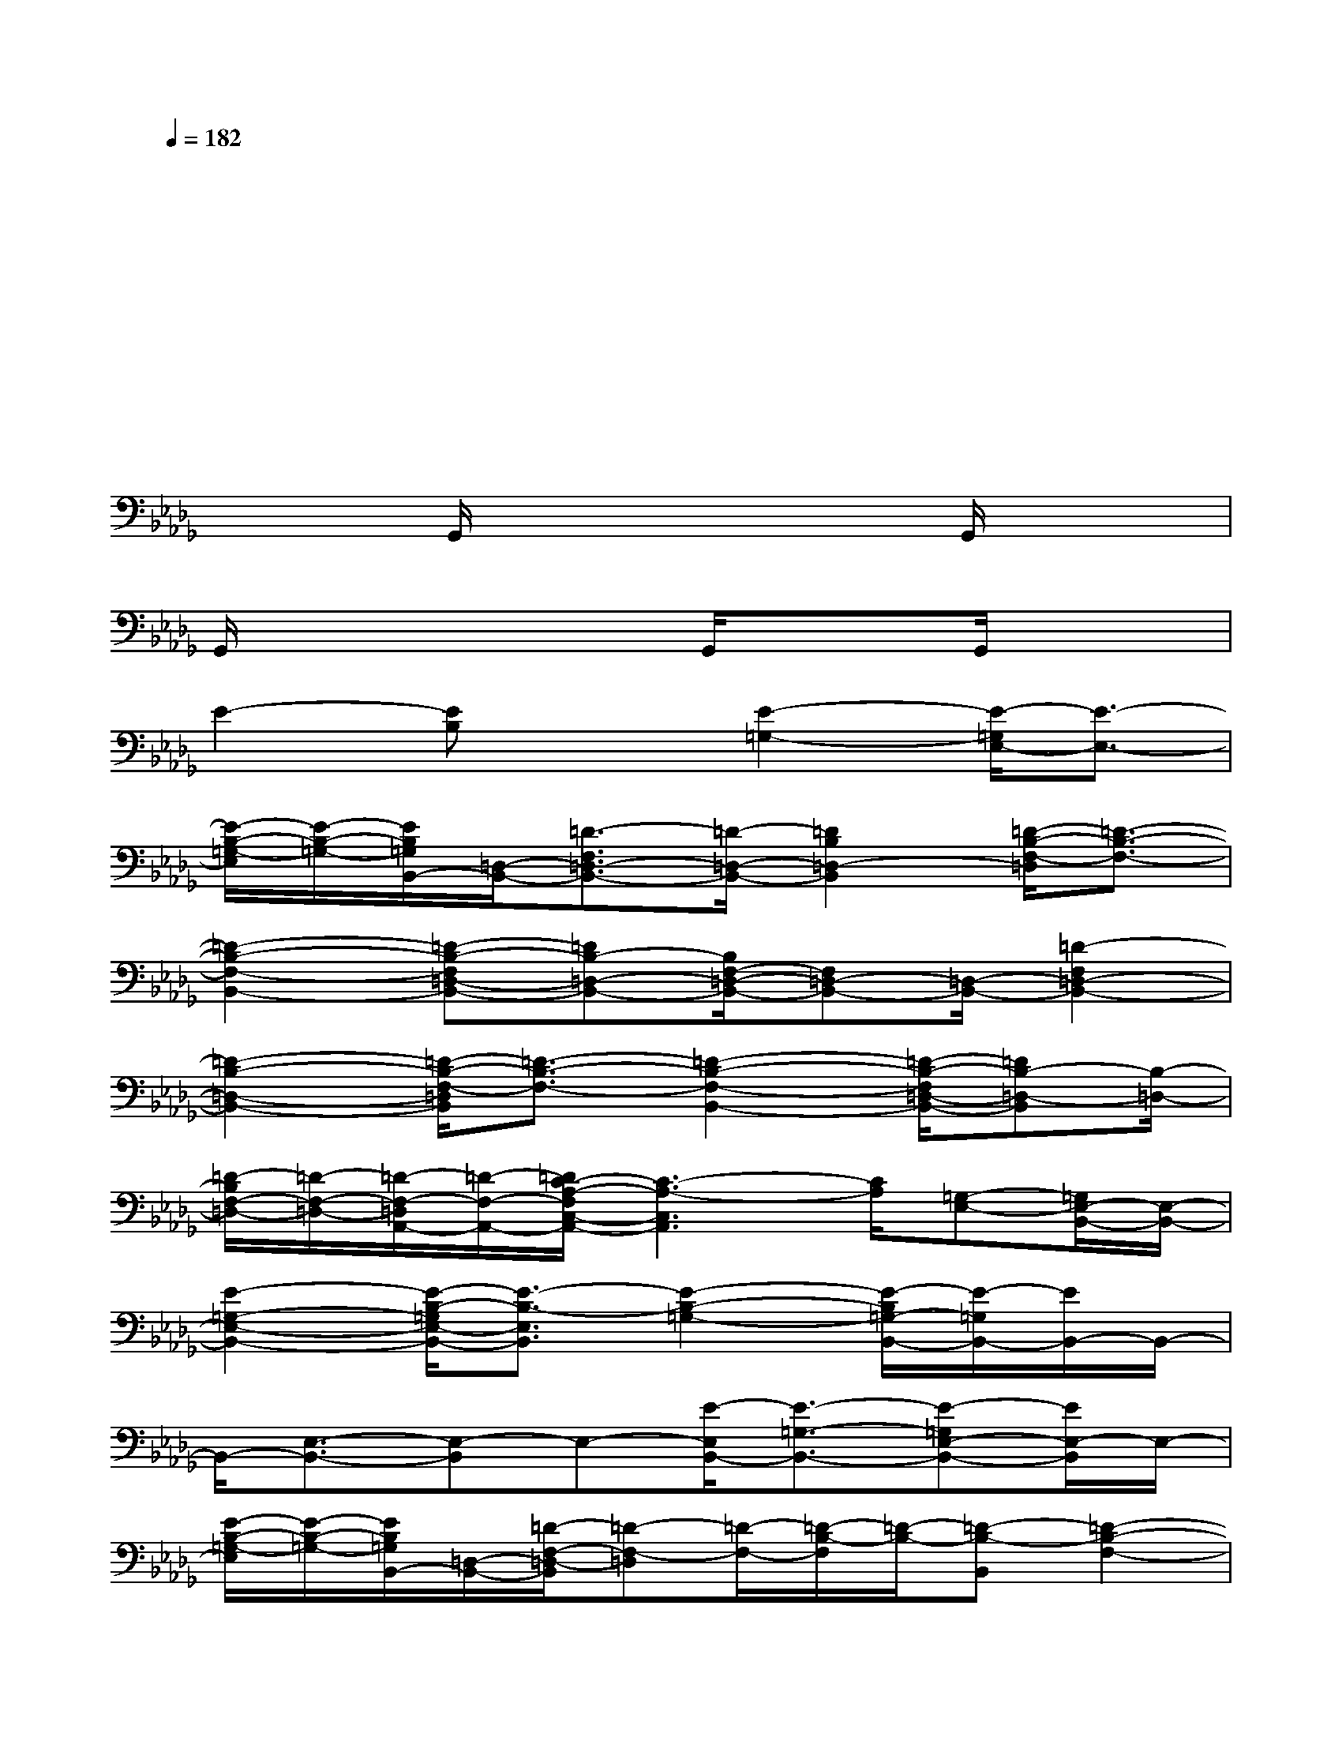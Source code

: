 X:1
T:
M:4/4
L:1/8
Q:1/4=182
K:Db%5flats
V:1
x2x2x4|
x2x4x2|
x4x2x2|
x2x2x4|
x2G,,/2x3x/2G,,/2x3/2|
G,,/2x3x/2G,,/2x3/2G,,/2x3/2|
E2-[EB,]x[E2-=G,2-][E/2-=G,/2E,/2-][E3/2-E,3/2-]|
[E/2-B,/2-=G,/2-E,/2][E/2-B,/2-=G,/2-][E/2B,/2=G,/2B,,/2-][=D,/2-B,,/2-][=D3/2-F,3/2=D,3/2-B,,3/2-][=D/2-=D,/2-B,,/2-][=D2B,2=D,2-B,,2][=D/2-B,/2-F,/2-=D,/2][=D3/2-B,3/2-F,3/2-]|
[=D2-B,2-F,2-B,,2-][=D-B,-F,=D,-B,,-][=DB,-=D,-B,,-][B,/2F,/2-=D,/2-B,,/2-][F,=D,-B,,-][=D,/2-B,,/2-][=D2-F,2=D,2-B,,2-]|
[=D2-B,2-=D,2-B,,2-][=D/2-B,/2-F,/2-=D,/2B,,/2][=D3/2-B,3/2-F,3/2-][=D2-B,2-F,2-B,,2-][=D/2-B,/2-F,/2=D,/2-B,,/2-][=DB,-=D,-B,,][B,/2-=D,/2-]|
[=D/2-B,/2F,/2-=D,/2-][=D/2-F,/2-=D,/2-][=D/2-F,/2-=D,/2A,,/2-][=D/2-F,/2-A,,/2-][=D/2C/2-A,/2-F,/2C,/2-A,,/2-][C3-A,3-C,3A,,3][C/2A,/2][=G,-E,-][=G,/2E,/2-B,,/2-][E,/2-B,,/2-]|
[E2-=G,2-E,2-B,,2-][E/2-B,/2-=G,/2E,/2-B,,/2-][E3/2-B,3/2-E,3/2B,,3/2][E2-B,2-=G,2-][E/2-B,/2=G,/2-B,,/2-][E/2-=G,/2B,,/2-][E/2B,,/2-]B,,/2-|
B,,/2-[E,3/2-B,,3/2-][E,-B,,]E,-[E/2-E,/2B,,/2-][E3/2-=G,3/2-B,,3/2-][E-=G,E,-B,,-][E/2E,/2-B,,/2]E,/2-|
[E/2-B,/2-=G,/2-E,/2][E/2-B,/2-=G,/2-][E/2B,/2=G,/2B,,/2-][=D,/2-B,,/2-][=D/2-F,/2-=D,/2-B,,/2][=D-F,-=D,][=D/2-F,/2-][=D/2-B,/2-F,/2][=D/2-B,/2-][=D-B,-B,,][=D2-B,2-F,2-]|
[=D2-B,2-F,2-B,,2-][=D/2-B,/2-F,/2=D,/2-B,,/2-][=D3/2-B,3/2=D,3/2-B,,3/2-][=D/2F,/2-=D,/2-B,,/2-][F,=D,-B,,-][=D,/2-B,,/2-][=D/2-F,/2-=D,/2B,,/2][=D3/2-F,3/2-]|
[=D2-F,2B,,2-][=D2=D,2-B,,2-][B,/2-F,/2-=D,/2B,,/2][B,3/2-F,3/2-][B,2-F,2B,,2-]